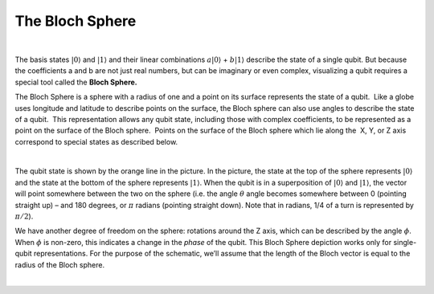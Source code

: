 The Bloch Sphere
=================

|

The basis states :math:`|0\rangle` and :math:`|1\rangle` and their linear
combinations :math:`a|0\rangle` + :math:`b|1\rangle` describe the state of
a single qubit. But because the coefficients a and b are not just real
numbers, but can be imaginary or even complex, visualizing a qubit
requires a special tool called the **Bloch Sphere.** 

The Bloch Sphere is a sphere with a radius of one and a point on its surface represents the
state of a qubit.  Like a globe uses longitude and latitude to describe
points on the surface, the Bloch sphere can also use angles to describe
the state of a qubit.  This representation allows any qubit state,
including those with complex coefficients, to be represented as a point
on the surface of the Bloch sphere.  Points on the surface of the Bloch
sphere which lie along the  X, Y, or Z axis correspond to special states
as described below.

| |image0|

| 

The qubit state is shown by the orange line in the picture. In the
picture, the state at the top of the sphere represents :math:`|0\rangle`
and the state at the bottom of the sphere represents :math:`|1\rangle`. 
When the qubit is in a superposition of :math:`|0\rangle` and
:math:`|1\rangle`, the vector will point somewhere between the two on the
sphere (i.e. the angle :math:`\theta` angle becomes somewhere between 0
(pointing straight up) – and 180 degrees, or :math:`\pi` radians (pointing
straight down). Note that in radians, 1/4 of a turn is represented by
:math:`\pi/2`). 

We have another degree of freedom on the sphere: rotations around the Z
axis, which can be described by the angle :math:`\phi`. When :math:`\phi` is
non-zero, this indicates a change in the \ *phase*\  of the qubit. This
Bloch Sphere depiction works only for single-qubit representations. For
the purpose of the schematic, we’ll assume that the length of the Bloch
vector is equal to the radius of the Bloch sphere.

|

.. |image0| image:: https://dal.objectstorage.open.softlayer.com/v1/AUTH_039c3bf6e6e54d76b8e66152e2f87877/images-classroom/bloch-sphere0g2aifid2kpgb9.png

